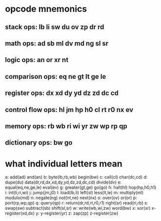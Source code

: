 
* opcode mnemonics

** stack ops: lb li sw du ov zp dr rd
** math ops: ad sb ml dv md ng sl sr
** logic ops: an or xr nt
** comparison ops: eq ne gt lt ge le
** register ops: dx xd dy yd dz zd dc cd
** control flow ops: hl jm hp h0 cl rt r0 nx ev
** memory ops: rb wb ri wi yr zw wp rp qp
** dictionary ops: bw go

* what individual letters mean

a: add(ad) and(an)
b: byte(lb,rb,wb) begin(bw)
c: call(cl) char(dc,cd)
d: dupe(du) data(dr,rd,dx,xd,dy,yd,dz,zd,dc,cd) divide(dv)
e: equal(eq,ne,ge,le) eval(ev)
g: greater(gt,ge) go(go)
h: halt(hl) hop(hp,h0,h1)
i: int(li,ri,wi)
j: jump(jm,j0)
l: load(lb,li) left(sl) less(lt,le)
m: multiply(ml) modulo(md)
n: negate(ng) not(nt,ne) next(nx)
o: over(ov) or(or)
p: port(rp,wp,qp)
q: query(qp)
r: return(dr,rd,rt,r0,r1) right(sr) read(ri,rb)
s: swap(sw) subtract(sb) shift(sl,sr)
w: write(wb,wi,zw) word(bw)
x: xor(xr) x-register(xd,dx)
y: y-register(yr)
z: zap(zp) z-register(zw)
